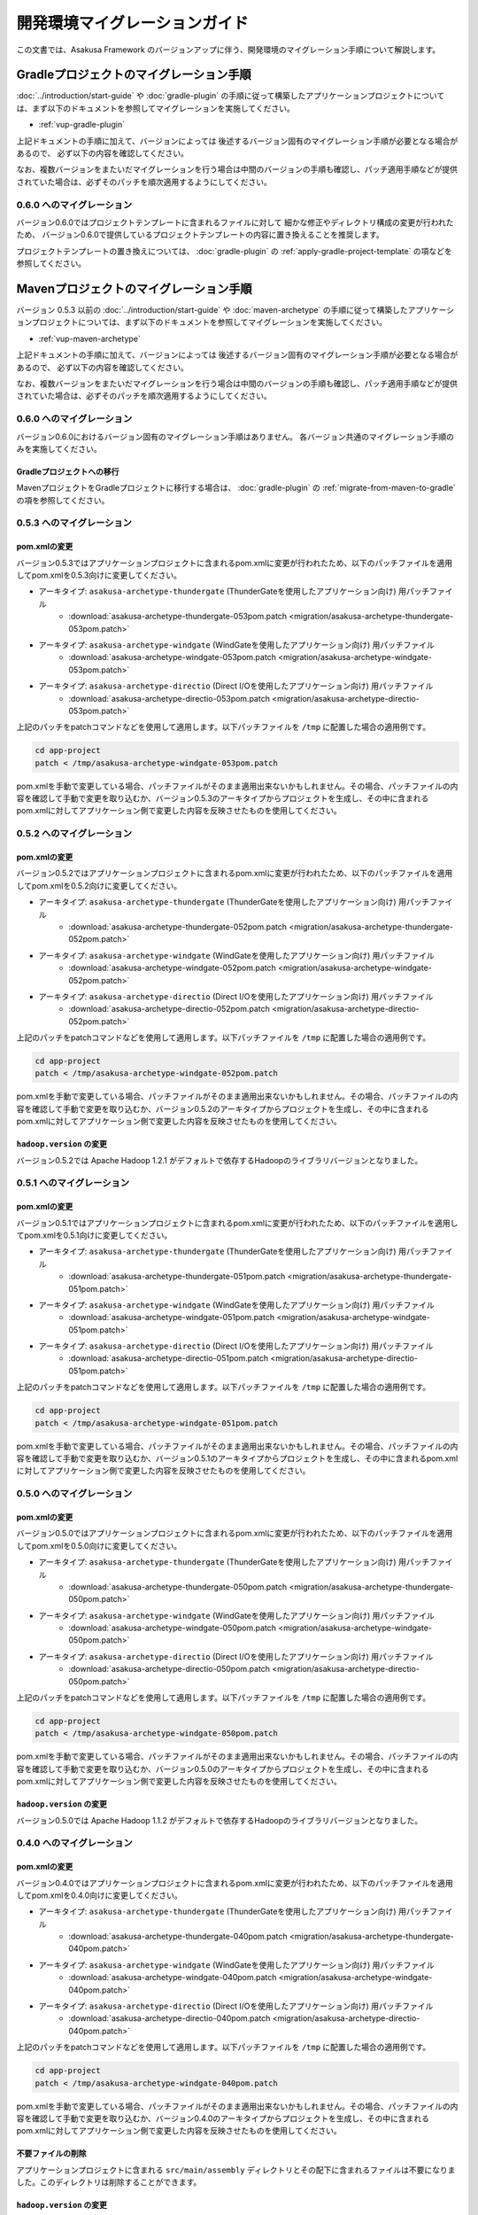 ==============================
開発環境マイグレーションガイド
==============================
この文書では、Asakusa Framework のバージョンアップに伴う、開発環境のマイグレーション手順について解説します。

Gradleプロジェクトのマイグレーション手順
========================================
:doc:`../introduction/start-guide` や :doc:`gradle-plugin` の手順に従って構築したアプリケーションプロジェクトについては、まず以下のドキュメントを参照してマイグレーションを実施してください。

* :ref:`vup-gradle-plugin`

上記ドキュメントの手順に加えて、バージョンによっては
後述するバージョン固有のマイグレーション手順が必要となる場合があるので、
必ず以下の内容を確認してください。

なお、複数バージョンをまたいだマイグレーションを行う場合は中間のバージョンの手順も確認し、パッチ適用手順などが提供されていた場合は、必ずそのパッチを順次適用するようにしてください。

0.6.0 へのマイグレーション
--------------------------
バージョン0.6.0ではプロジェクトテンプレートに含まれるファイルに対して
細かな修正やディレクトリ構成の変更が行われたため、
バージョン0.6.0で提供しているプロジェクトテンプレートの内容に置き換えることを推奨します。

プロジェクトテンプレートの置き換えについては、
:doc:`gradle-plugin` の :ref:`apply-gradle-project-template` の項などを参照してください。

Mavenプロジェクトのマイグレーション手順
=======================================
バージョン 0.5.3 以前の :doc:`../introduction/start-guide` や :doc:`maven-archetype` の手順に従って構築したアプリケーションプロジェクトについては、まず以下のドキュメントを参照してマイグレーションを実施してください。

* :ref:`vup-maven-archetype`

上記ドキュメントの手順に加えて、バージョンによっては
後述するバージョン固有のマイグレーション手順が必要となる場合があるので、
必ず以下の内容を確認してください。

なお、複数バージョンをまたいだマイグレーションを行う場合は中間のバージョンの手順も確認し、パッチ適用手順などが提供されていた場合は、必ずそのパッチを順次適用するようにしてください。

0.6.0 へのマイグレーション
--------------------------
バージョン0.6.0におけるバージョン固有のマイグレーション手順はありません。
各バージョン共通のマイグレーション手順のみを実施してください。

Gradleプロジェクトへの移行
~~~~~~~~~~~~~~~~~~~~~~~~~~
MavenプロジェクトをGradleプロジェクトに移行する場合は、
:doc:`gradle-plugin` の :ref:`migrate-from-maven-to-gradle` の項を参照してください。

0.5.3 へのマイグレーション
--------------------------

pom.xmlの変更
~~~~~~~~~~~~~
バージョン0.5.3ではアプリケーションプロジェクトに含まれるpom.xmlに変更が行われたため、以下のパッチファイルを適用してpom.xmlを0.5.3向けに変更してください。

* アーキタイプ: ``asakusa-archetype-thundergate``  (ThunderGateを使用したアプリケーション向け) 用パッチファイル
   * :download:`asakusa-archetype-thundergate-053pom.patch <migration/asakusa-archetype-thundergate-053pom.patch>`
* アーキタイプ: ``asakusa-archetype-windgate``  (WindGateを使用したアプリケーション向け) 用パッチファイル
   * :download:`asakusa-archetype-windgate-053pom.patch <migration/asakusa-archetype-windgate-053pom.patch>`
* アーキタイプ: ``asakusa-archetype-directio``  (Direct I/Oを使用したアプリケーション向け) 用パッチファイル
   * :download:`asakusa-archetype-directio-053pom.patch <migration/asakusa-archetype-directio-053pom.patch>`

上記のパッチをpatchコマンドなどを使用して適用します。以下パッチファイルを ``/tmp`` に配置した場合の適用例です。

..  code-block:: sh

    cd app-project
    patch < /tmp/asakusa-archetype-windgate-053pom.patch

pom.xmlを手動で変更している場合、パッチファイルがそのまま適用出来ないかもしれません。その場合、パッチファイルの内容を確認して手動で変更を取り込むか、バージョン0.5.3のアーキタイプからプロジェクトを生成し、その中に含まれるpom.xmlに対してアプリケーション側で変更した内容を反映させたものを使用してください。

0.5.2 へのマイグレーション
--------------------------

pom.xmlの変更
~~~~~~~~~~~~~
バージョン0.5.2ではアプリケーションプロジェクトに含まれるpom.xmlに変更が行われたため、以下のパッチファイルを適用してpom.xmlを0.5.2向けに変更してください。

* アーキタイプ: ``asakusa-archetype-thundergate``  (ThunderGateを使用したアプリケーション向け) 用パッチファイル
   * :download:`asakusa-archetype-thundergate-052pom.patch <migration/asakusa-archetype-thundergate-052pom.patch>`
* アーキタイプ: ``asakusa-archetype-windgate``  (WindGateを使用したアプリケーション向け) 用パッチファイル
   * :download:`asakusa-archetype-windgate-052pom.patch <migration/asakusa-archetype-windgate-052pom.patch>`
* アーキタイプ: ``asakusa-archetype-directio``  (Direct I/Oを使用したアプリケーション向け) 用パッチファイル
   * :download:`asakusa-archetype-directio-052pom.patch <migration/asakusa-archetype-directio-052pom.patch>`

上記のパッチをpatchコマンドなどを使用して適用します。以下パッチファイルを ``/tmp`` に配置した場合の適用例です。

..  code-block:: sh

    cd app-project
    patch < /tmp/asakusa-archetype-windgate-052pom.patch

pom.xmlを手動で変更している場合、パッチファイルがそのまま適用出来ないかもしれません。その場合、パッチファイルの内容を確認して手動で変更を取り込むか、バージョン0.5.2のアーキタイプからプロジェクトを生成し、その中に含まれるpom.xmlに対してアプリケーション側で変更した内容を反映させたものを使用してください。

``hadoop.version`` の変更
~~~~~~~~~~~~~~~~~~~~~~~~~
バージョン0.5.2では Apache Hadoop 1.2.1 がデフォルトで依存するHadoopのライブラリバージョンとなりました。

0.5.1 へのマイグレーション
--------------------------

pom.xmlの変更
~~~~~~~~~~~~~
バージョン0.5.1ではアプリケーションプロジェクトに含まれるpom.xmlに変更が行われたため、以下のパッチファイルを適用してpom.xmlを0.5.1向けに変更してください。

* アーキタイプ: ``asakusa-archetype-thundergate``  (ThunderGateを使用したアプリケーション向け) 用パッチファイル
   * :download:`asakusa-archetype-thundergate-051pom.patch <migration/asakusa-archetype-thundergate-051pom.patch>`
* アーキタイプ: ``asakusa-archetype-windgate``  (WindGateを使用したアプリケーション向け) 用パッチファイル
   * :download:`asakusa-archetype-windgate-051pom.patch <migration/asakusa-archetype-windgate-051pom.patch>`
* アーキタイプ: ``asakusa-archetype-directio``  (Direct I/Oを使用したアプリケーション向け) 用パッチファイル
   * :download:`asakusa-archetype-directio-051pom.patch <migration/asakusa-archetype-directio-051pom.patch>`

上記のパッチをpatchコマンドなどを使用して適用します。以下パッチファイルを ``/tmp`` に配置した場合の適用例です。

..  code-block:: sh

    cd app-project
    patch < /tmp/asakusa-archetype-windgate-051pom.patch

pom.xmlを手動で変更している場合、パッチファイルがそのまま適用出来ないかもしれません。その場合、パッチファイルの内容を確認して手動で変更を取り込むか、バージョン0.5.1のアーキタイプからプロジェクトを生成し、その中に含まれるpom.xmlに対してアプリケーション側で変更した内容を反映させたものを使用してください。

0.5.0 へのマイグレーション
--------------------------

pom.xmlの変更
~~~~~~~~~~~~~
バージョン0.5.0ではアプリケーションプロジェクトに含まれるpom.xmlに変更が行われたため、以下のパッチファイルを適用してpom.xmlを0.5.0向けに変更してください。

* アーキタイプ: ``asakusa-archetype-thundergate``  (ThunderGateを使用したアプリケーション向け) 用パッチファイル
   * :download:`asakusa-archetype-thundergate-050pom.patch <migration/asakusa-archetype-thundergate-050pom.patch>`
* アーキタイプ: ``asakusa-archetype-windgate``  (WindGateを使用したアプリケーション向け) 用パッチファイル
   * :download:`asakusa-archetype-windgate-050pom.patch <migration/asakusa-archetype-windgate-050pom.patch>`
* アーキタイプ: ``asakusa-archetype-directio``  (Direct I/Oを使用したアプリケーション向け) 用パッチファイル
   * :download:`asakusa-archetype-directio-050pom.patch <migration/asakusa-archetype-directio-050pom.patch>`

上記のパッチをpatchコマンドなどを使用して適用します。以下パッチファイルを ``/tmp`` に配置した場合の適用例です。

..  code-block:: sh

    cd app-project
    patch < /tmp/asakusa-archetype-windgate-050pom.patch

pom.xmlを手動で変更している場合、パッチファイルがそのまま適用出来ないかもしれません。その場合、パッチファイルの内容を確認して手動で変更を取り込むか、バージョン0.5.0のアーキタイプからプロジェクトを生成し、その中に含まれるpom.xmlに対してアプリケーション側で変更した内容を反映させたものを使用してください。

``hadoop.version`` の変更
~~~~~~~~~~~~~~~~~~~~~~~~~
バージョン0.5.0では Apache Hadoop 1.1.2 がデフォルトで依存するHadoopのライブラリバージョンとなりました。

0.4.0 へのマイグレーション
--------------------------

pom.xmlの変更
~~~~~~~~~~~~~
バージョン0.4.0ではアプリケーションプロジェクトに含まれるpom.xmlに変更が行われたため、以下のパッチファイルを適用してpom.xmlを0.4.0向けに変更してください。

* アーキタイプ: ``asakusa-archetype-thundergate``  (ThunderGateを使用したアプリケーション向け) 用パッチファイル
   * :download:`asakusa-archetype-thundergate-040pom.patch <migration/asakusa-archetype-thundergate-040pom.patch>`
* アーキタイプ: ``asakusa-archetype-windgate``  (WindGateを使用したアプリケーション向け) 用パッチファイル
   * :download:`asakusa-archetype-windgate-040pom.patch <migration/asakusa-archetype-windgate-040pom.patch>`
* アーキタイプ: ``asakusa-archetype-directio``  (Direct I/Oを使用したアプリケーション向け) 用パッチファイル
   * :download:`asakusa-archetype-directio-040pom.patch <migration/asakusa-archetype-directio-040pom.patch>`

上記のパッチをpatchコマンドなどを使用して適用します。以下パッチファイルを ``/tmp`` に配置した場合の適用例です。

..  code-block:: sh

    cd app-project
    patch < /tmp/asakusa-archetype-windgate-040pom.patch

pom.xmlを手動で変更している場合、パッチファイルがそのまま適用出来ないかもしれません。その場合、パッチファイルの内容を確認して手動で変更を取り込むか、バージョン0.4.0のアーキタイプからプロジェクトを生成し、その中に含まれるpom.xmlに対してアプリケーション側で変更した内容を反映させたものを使用してください。

不要ファイルの削除
~~~~~~~~~~~~~~~~~~
アプリケーションプロジェクトに含まれる ``src/main/assembly`` ディレクトリとその配下に含まれるファイルは不要になりました。このディレクトリは削除することができます。

``hadoop.version`` の変更
~~~~~~~~~~~~~~~~~~~~~~~~~
バージョン0.4.0ではCDH3 Update 5をデフォルトの依存バージョンとしており、動作検証もこのバージョンで実施しているため、アプリケーションプロジェクトの依存バージョンもこれに合わせることを推奨します。

上記のpom.xmlのパッチを適用すると依存するCDH3のバージョン定義がCDH3 Update 5に変更されるので、開発環境にインストールしたHadoopもCDH3 Update 5にアップデートすることを推奨します。


0.2.6 へのマイグレーション
--------------------------

アセンブリディスクリプタの変更
~~~~~~~~~~~~~~~~~~~~~~~~~~~~~~
バージョン0.2.6ではアプリケーションプロジェクトに含まれるアセンブリディスクリプタ (プロジェクトの ``src/main/assembly`` 配下のファイル) が変更になったため、これらのファイルをバージョン0.2.6が提供するファイルに変更してください。変更手順は以下の通りです。

1. バージョン0.2.6のアーキタイプからダミーのプロジェクトを任意のディレクトリに作成する。
2. 作成したプロジェクトの ``src/main/assembly`` に含まれるすべてのファイルを既存のアプリケーションプロジェクトの `src/main/assembly` 配下にコピーする。
3. 1で作成したダミーのプロジェクトを削除する。

pom.xmlの変更
~~~~~~~~~~~~~
バージョン0.2.6ではアプリケーションプロジェクトに含まれるpom.xmlに変更が行われたため、以下のパッチファイルを適用してpom.xmlを0.2.6向けに変更してください。

* アーキタイプ: ``asakusa-archetype-thundergate``  (ThunderGateを使用したアプリケーション向け) 用パッチファイル
   * :download:`asakusa-archetype-thundergate-026pom.patch <migration/asakusa-archetype-thundergate-026pom.patch>`
* アーキタイプ: ``asakusa-archetype-windgate``  (WindGateを使用したアプリケーション向け) 用パッチファイル
   * :download:`asakusa-archetype-windgate-026pom.patch <migration/asakusa-archetype-windgate-026pom.patch>`
* アーキタイプ: ``asakusa-archetype-directio``  (Direct I/Oを使用したアプリケーション向け) 用パッチファイル
   * :download:`asakusa-archetype-directio-026pom.patch <migration/asakusa-archetype-directio-026pom.patch>`

上記のパッチをpatchコマンドなどを使用して適用します。以下パッチファイルを ``/tmp`` に配置した場合の適用例です。

..  code-block:: sh

    cd app-project
    patch < /tmp/asakusa-archetype-windgate-026pom.patch

pom.xmlを手動で変更している場合、パッチファイルがそのまま適用出来ないかもしれません。その場合、パッチファイルの内容を確認して手動で変更を取り込むか、バージョン0.2.6のアーキタイプからプロジェクトを生成し、その中に含まれるpom.xmlに対してアプリケーション側で変更した内容を反映させたものを使用してください。

CDHバージョンの変更
~~~~~~~~~~~~~~~~~~~
バージョン0.2.6ではCDH3 Update 4をデフォルトの依存バージョンとしており、動作検証もこのバージョンで実施しているため、アプリケーションプロジェクトの依存バージョンもこれに合わせることを推奨します。

上記のpom.xmlのパッチを適用すると依存するCDH3のバージョン定義がCDH3 Update 4に変更されるので、開発環境にインストールしたHadoopもCDH3 Update 4にアップデートすることを推奨します。

0.2.5 へのマイグレーション
--------------------------

アセンブリディスクリプタの変更
~~~~~~~~~~~~~~~~~~~~~~~~~~~~~~
バージョン0.2.5ではアプリケーションプロジェクトに含まれるアセンブリディスクリプタ (プロジェクトの ``src/main/assembly`` 配下のファイル) が追加/変更になったため、これらのファイルをバージョン0.2.5が提供するファイルに変更してください。変更手順は以下の通りです。

1. バージョン0.2.5のアーキタイプからダミーのプロジェクトを任意のディレクトリに作成する。
2. 作成したプロジェクトの ``src/main/assembly`` に含まれるすべてのファイルを既存のアプリケーションプロジェクトの `src/main/assembly` 配下にコピーする。
3. 1で作成したダミーのプロジェクトを削除する。

pom.xmlの変更
~~~~~~~~~~~~~
バージョン0.2.5ではアプリケーションプロジェクトに含まれるpom.xmlに変更が行われたため、以下のパッチファイルを適用してpom.xmlを0.2.5向けに変更してください。

* アーキタイプ: ``asakusa-archetype-thundergate``  (ThunderGateを使用したアプリケーション向け) 用パッチファイル
   * :download:`asakusa-archetype-thundergate-025pom.patch <migration/asakusa-archetype-thundergate-025pom.patch>`
* アーキタイプ: ``asakusa-archetype-windgate``  (WindGateを使用したアプリケーション向け) 用パッチファイル
   * :download:`asakusa-archetype-windgate-025pom.patch <migration/asakusa-archetype-windgate-025pom.patch>`

上記のパッチをpatchコマンドなどを使用して適用します。以下パッチファイルを ``/tmp`` に配置した場合の適用例です。

..  code-block:: sh

    cd app-project
    patch < /tmp/asakusa-archetype-windgate-025pom.patch

pom.xmlを手動で変更している場合、パッチファイルがそのまま適用出来ないかもしれません。その場合、パッチファイルの内容を確認して手動で変更を取り込むか、バージョン0.2.5のアーキタイプからプロジェクトを生成し、その中に含まれるpom.xmlに対してアプリケーション側で変更した内容を反映させたものを使用してください。

0.2.4 へのマイグレーション
--------------------------

アセンブリディスクリプタの変更
~~~~~~~~~~~~~~~~~~~~~~~~~~~~~~
バージョン0.2.4ではアプリケーションプロジェクトに含まれるアセンブリディスクリプタ (プロジェクトの ``src/main/assembly`` 配下のファイル) が追加/変更になったため、これらのファイルをバージョン0.2.4が提供するファイルに変更してください。変更手順は以下の通りです。

1. バージョン0.2.4のアーキタイプからダミーのプロジェクトを任意のディレクトリに作成する。
2. 作成したプロジェクトの ``src/main/assembly`` に含まれるすべてのファイルを既存のアプリケーションプロジェクトの `src/main/assembly` 配下にコピーする。
3. 1で作成したダミーのプロジェクトを削除する。

pom.xmlの変更
~~~~~~~~~~~~~
バージョン0.2.4ではアプリケーションプロジェクトに含まれるpom.xmlに変更が行われたため、以下のパッチファイルを適用してpom.xmlを0.2.4向けに変更してください。

* アーキタイプ: ``asakusa-archetype-batchapp``  (ThunderGateを使用したアプリケーション向け) 用パッチファイル
   * :download:`asakusa-archetype-batchapp-024pom.patch <migration/asakusa-archetype-batchapp-024pom.patch>`
* アーキタイプ: ``asakusa-archetype-windgate``  (WindGateを使用したアプリケーション向け) 用パッチファイル
   * :download:`asakusa-archetype-windgate-024pom.patch <migration/asakusa-archetype-windgate-024pom.patch>`

上記のパッチをpatchコマンドなどを使用して適用します。以下パッチファイルを ``/tmp`` に配置した場合の適用例です。

..  code-block:: sh

    cd app-project
    patch < /tmp/asakusa-archetype-windgate-024pom.patch

pom.xmlを手動で変更している場合、パッチファイルがそのまま適用出来ないかもしれません。その場合、パッチファイルの内容を確認して手動で変更を取り込むか、バージョン0.2.4のアーキタイプからプロジェクトを生成し、その中に含まれるpom.xmlに対してアプリケーション側で変更した内容を反映させたものを使用してください。

WindGateの仕様変更
~~~~~~~~~~~~~~~~~~
WindGateは本バージョンからCSV連携モジュールが追加となり、またWindGateのデフォルトコンフィグレーションはDBMS連携用の設定からCSV連携用の設定に変更されました。また、プロファイル定義ファイルに設定可能ないくつかの項目が追加されました。そのほか、WindGate用のアーキタイプから生成されるサンプルプログラムは、CSV連携用のアプリケーションに変更されています。

過去バージョンで作成したDBMS連携向けアプリケーションはそのまま動作しますが、バージョン0.2.4で追加された機能を使用する場合は、 WindGateのドキュメント :doc:`../windgate/user-guide` を参照して下さい。

0.2.3 へのマイグレーション
--------------------------
バージョン0.2.3ではThunderGateのキャッシュ機能、及びYAESSが追加されたため、必要に応じて DSLの仕様変更、及び開発環境の構成変更に対応する必要があります。

ジョブフローDSLの仕様変更
~~~~~~~~~~~~~~~~~~~~~~~~~
*(ThunderGate用アーキタイプ asakusa-archetype-batchapp から生成したアプリケーションプロジェクトについては、以下の変更を行なってください。)*

ジョブフローDSLのThunderGate用インポータ記述用親クラス (DbImporterDescription [#]_ ) において、キャッシュ有効/無効を指定するメソッド isCacheEnabled() がデフォルト実装され、戻り値 ``false`` を返すようになりました。

また、 ThunderGate用アーキタイプ ``asakusa-archetype-batchapp`` から生成されるサンプルアプリケーションのインポータ記述用親クラス (DefaultDbImporterDescription) のisCacheEnabled() メソッドが削除されました。

これらの変更の目的は、バージョン0.2.3で追加されたThunderGateキャッシュ機能について、デフォルトではキャッシュOFF（過去バージョンと同じ動作）とするためですが、バージョン0.2.2までの DefaultDbImporterDescription をそのまま実装しているアプリケーションについては、isCacheEnabled() が ``true`` を返すよう実装されているため意図せずキャッシュがONに設定される可能性があるため、アプリケーションの実装を確認の上、必要であれば ソースを修正してください。

..  [#] com.asakusafw.vocabulary.bulkloader.DbImporterDescription

build.propertiesの項目追加/変更
~~~~~~~~~~~~~~~~~~~~~~~~~~~~~~~
*(ThunderGate用アーキタイプ asakusa-archetype-batchapp から生成したアプリケーションプロジェクトについては、以下の変更を行なってください。)*

* ThunderGateキャッシュ機能用のプロパティ追加
   * asakusa.modelgen.sid.column
   * asakusa.modelgen.timestamp.column
   * asakusa.modelgen.delete.column
   * asakusa.modelgen.delete.value
* asakusa.modelgen.excludes のデフォルトが変更
   * ThunderGateが使用するテーブルについてはデフォルトでモデル生成対象から除外されるようになったため、このプロパティで除外指定を行う必要がなくなりました。

バージョン0.2.3の変更箇所を以下に示します。以下の定義をアプリケーションプロジェクトの build.properties に追加した上で、必要に応じてアプリケーション毎に適切な値に変更して下さい。

..  code-block:: properties

    # A regular expression string which excludes model name with model generation.
    asakusa.modelgen.excludes=.*_RL
    # The system ID column name (optional).
    asakusa.modelgen.sid.column=SID
    # The last modified timestamp column name (optional).
    asakusa.modelgen.timestamp.column=UPDT_DATETIME
    # The logical delete flag column name (optional).
    asakusa.modelgen.delete.column=DELETE_FLAG
    # Logical delete flag value (optional).
    asakusa.modelgen.delete.value="1"

ビルドスクリプトの更新
~~~~~~~~~~~~~~~~~~~~~~
*(この変更はすべてのアプリケーションプロジェクトに対して実施してください)*

アプリケーションプロジェクトの以下のファイルを、バージョン0.2.3のアーキタイプ(asakusa-archetype-batchapp もしくは asakusa-archetype-windgate)から生成したプロジェクトに含まれるファイルで上書き更新してください。

* src/main/assembly/asakusa-install-dev.xml
* src/main/scripts/asakusa-build.xml

YAESS用依存定義の追加
~~~~~~~~~~~~~~~~~~~~~
*(この変更はYAESSを使用する場合に実施して下さい)*

YAESSを使用する場合、アプリケーションプロジェクトのpom.xmlについて、以下のdependencyを追加してください。

..  code-block:: xml

        <dependency>
            <groupId>com.asakusafw</groupId>
            <artifactId>asakusa-yaess-plugin</artifactId> <version>${asakusafw.version}</version>
        </dependency>

CDHバージョンの変更
~~~~~~~~~~~~~~~~~~~
バージョン0.2.3ではCDH3 Update2をデフォルトの依存バージョンとしており、動作検証もこのバージョンで実施しているため、アプリケーションプロジェクトの依存バージョンもこれに合わせることを推奨します。

アプリケーションプロジェクトのpom.xmlについて、以下の変更を行ってください。

..  code-block:: xml

    <cloudera.cdh.version>0.20.2-cdh3u2</cloudera.cdh.version>

